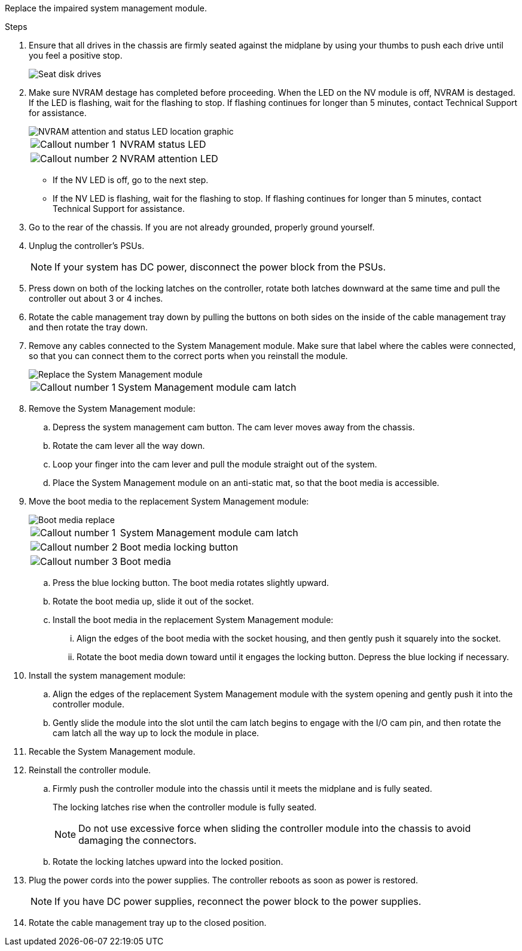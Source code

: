 
Replace the impaired system management module.

.Steps
. Ensure that all drives in the chassis are firmly seated against the midplane by using your thumbs to push each drive until you feel a positive stop.
// ontap-systems-internal/issues/1151
+
image::../media/drw_a800_drive_seated_IEOPS-960.svg[Seat disk drives]
+
. Make sure NVRAM destage has completed before proceeding.  When the LED on the NV  module is off, NVRAM is destaged.  If the LED is flashing, wait for the flashing to stop. If flashing continues for longer than 5 minutes, contact Technical Support for assistance.
+
image::../media/drw_a1K-70-90_nvram-led_ieops-1463.svg[NVRAM attention and status LED location graphic]
+

[cols="1,4"]

|===
a|
image:../media/icon_round_1.png[Callout number 1] 
a|
NVRAM status LED
a|
image:../media/icon_round_2.png[Callout number 2] 
a|
NVRAM attention LED
|===

* If the NV LED is off, go to the next step.
* If the NV LED is flashing, wait for the flashing to stop. If flashing continues for longer than 5 minutes, contact Technical Support for assistance.

. Go to the rear of the chassis. If you are not already grounded, properly ground yourself. 

.  Unplug the controller's PSUs.

+
NOTE: If your system has DC power, disconnect the power block from the PSUs. 
+
. Press down on both of the locking latches on the controller, rotate both latches downward at the same time and pull the controller out about 3 or 4 inches.
. Rotate the cable management tray down by pulling the buttons on both sides on the inside of the cable management tray and then rotate the tray down.

. Remove any cables connected to the System Management module. Make sure that label where the cables were connected, so that you can connect them to the correct ports when you reinstall the module. 
+
image::../media/drw_70-90_sys-mgmt_remove_ieops-1817.svg[Replace the System Management module]

+
[cols="1,4"]

|===
a|
image::../media/icon_round_1.png[Callout number 1]
a|
System Management module cam latch

|===

+


. Remove the System Management module:
.. Depress the system management cam button.
The cam lever moves away from the chassis.
 .. Rotate the cam lever all the way down.
 .. Loop your finger into the cam lever and pull the module straight out of the system.
.. Place the System Management module on an anti-static mat, so that the boot media is accessible.
. Move the boot media to the replacement System Management module:

+
image::../media/drw_a70-90_sys-mgmt_replace_ieops-1373.svg[Boot media replace]

+
[cols="1,4"]

|===
a|
image::../media/icon_round_1.png[Callout number 1]
a|
System Management module cam latch
a|
image::../media/icon_round_2.png[Callout number 2]
a|
Boot media locking button
a|
image::../media/icon_round_3.png[Callout number 3]
a|
Boot media
|===


.. Press the blue locking button.
The boot media rotates slightly upward.
.. Rotate the boot media up,  slide it out of the socket.
.. Install the boot media in the replacement System Management module:
... Align the edges of the boot media with the socket housing, and then gently push it squarely into the socket.
... Rotate the boot media down toward until it engages the locking button. Depress the blue locking if necessary.
. Install the system management module:
.. Align the edges of the replacement System Management module with the system opening and gently push it into the controller module.  
.. Gently slide the module into the slot until the cam latch begins to engage with the I/O cam pin, and then rotate the cam latch all the way up to lock the module in place.

. Recable the System Management module.

. Reinstall the controller module.
.. Firmly push the controller module into the chassis until it meets the midplane and is fully seated.
+
The locking latches rise when the controller module is fully seated.
+
NOTE: Do not use excessive force when sliding the controller module into the chassis to avoid damaging the connectors.

.. Rotate the locking latches upward into the locked position.

. Plug the power cords into the power supplies. The controller reboots as soon as power is restored.

+
NOTE: If you have DC power supplies, reconnect the power block to the power supplies.

+ 

 . Rotate the cable management tray up to the closed position.